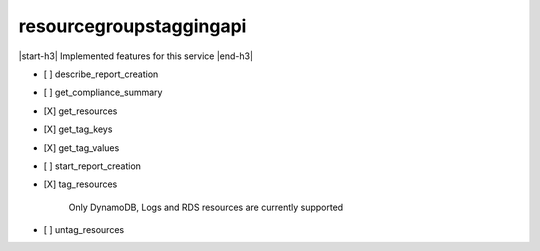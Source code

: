 .. _implementedservice_resourcegroupstaggingapi:

.. |start-h3| raw:: html

    <h3>

.. |end-h3| raw:: html

    </h3>

========================
resourcegroupstaggingapi
========================

|start-h3| Implemented features for this service |end-h3|

- [ ] describe_report_creation
- [ ] get_compliance_summary
- [X] get_resources
- [X] get_tag_keys
- [X] get_tag_values
- [ ] start_report_creation
- [X] tag_resources
  
        Only DynamoDB, Logs and RDS resources are currently supported
        

- [ ] untag_resources

